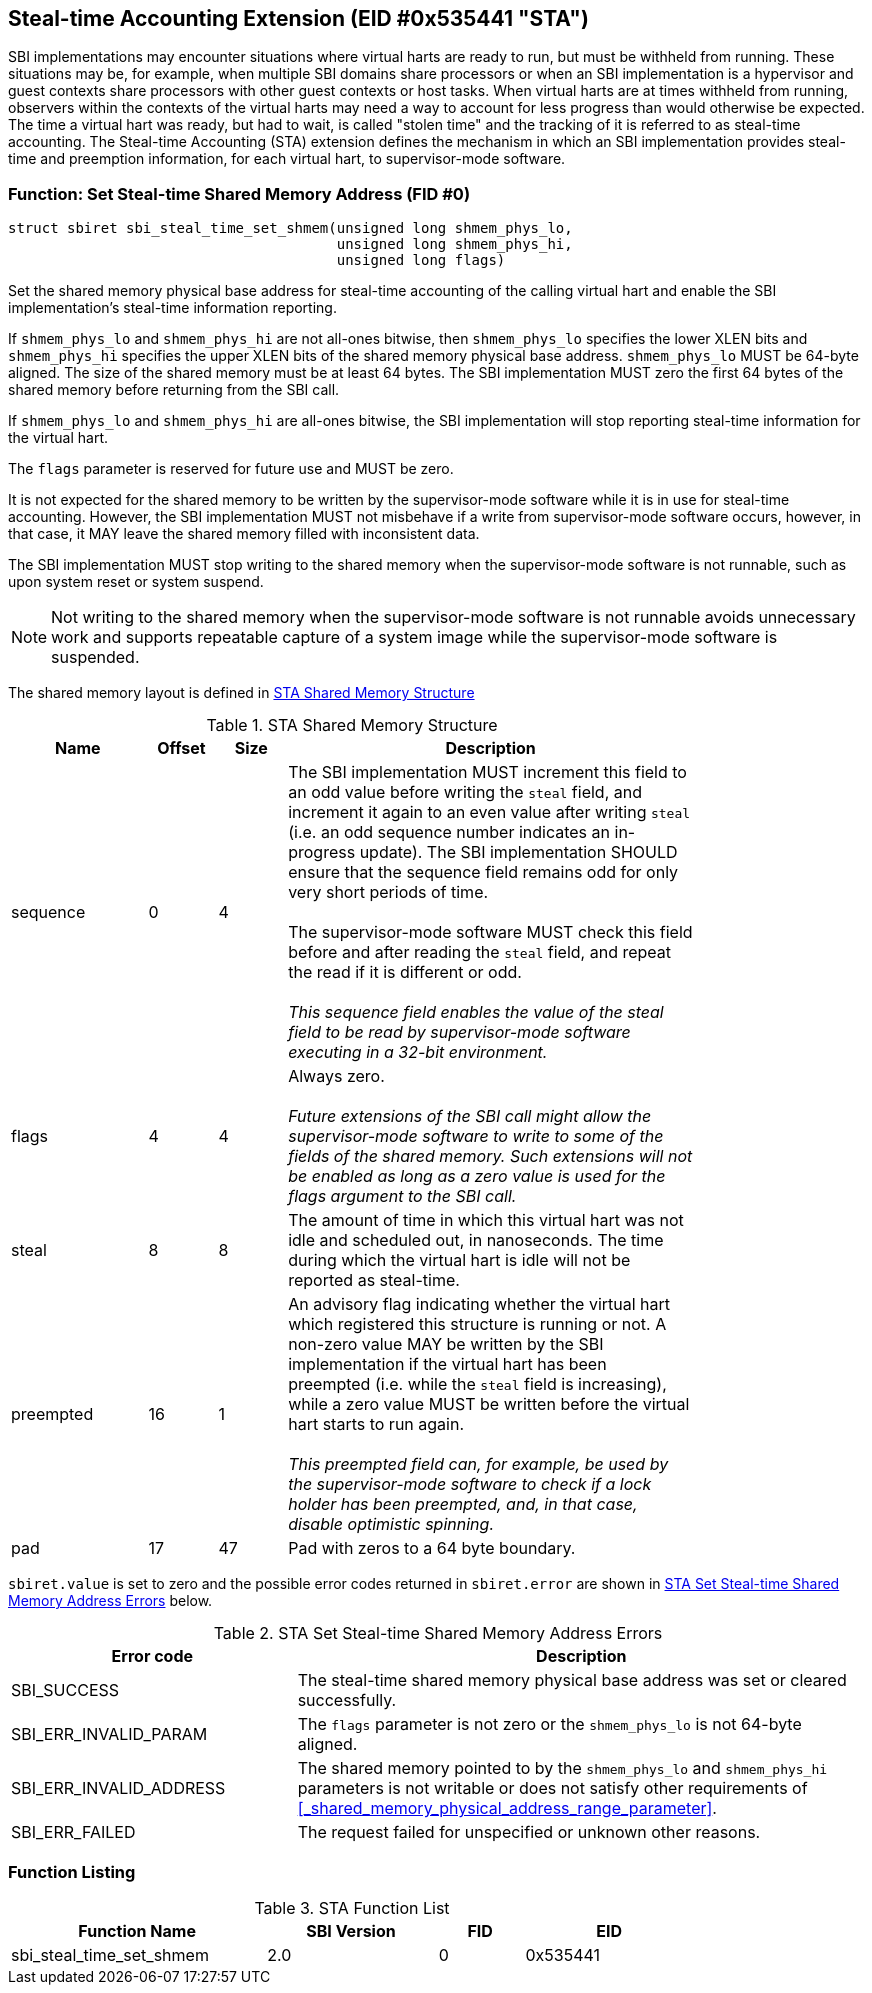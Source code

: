 == Steal-time Accounting Extension (EID #0x535441 "STA")

SBI implementations may encounter situations where virtual harts are ready to
run, but must be withheld from running. These situations may be, for example,
when multiple SBI domains share processors or when an SBI implementation is a
hypervisor and guest contexts share processors with other guest contexts or
host tasks. When virtual harts are at times withheld from running, observers
within the contexts of the virtual harts may need a way to account for less
progress than would otherwise be expected. The time a virtual hart was ready,
but had to wait, is called "stolen time" and the tracking of it is referred to
as steal-time accounting. The Steal-time Accounting (STA) extension defines the
mechanism in which an SBI implementation provides steal-time and preemption
information, for each virtual hart, to supervisor-mode software.

=== Function: Set Steal-time Shared Memory Address (FID #0)

[source, C]
----
struct sbiret sbi_steal_time_set_shmem(unsigned long shmem_phys_lo,
                                       unsigned long shmem_phys_hi,
                                       unsigned long flags)
----

Set the shared memory physical base address for steal-time accounting of the
calling virtual hart and enable the SBI implementation's steal-time information
reporting.

If `shmem_phys_lo` and `shmem_phys_hi` are not all-ones bitwise, then
`shmem_phys_lo` specifies the lower XLEN bits and `shmem_phys_hi` specifies the
upper XLEN bits of the shared memory physical base address. `shmem_phys_lo`
MUST be 64-byte aligned. The size of the shared memory must be at least 64
bytes. The SBI implementation MUST zero the first 64 bytes of the shared memory
before returning from the SBI call.

If `shmem_phys_lo` and `shmem_phys_hi` are all-ones bitwise, the SBI
implementation will stop reporting steal-time information for the virtual hart.

The `flags` parameter is reserved for future use and MUST be zero.

It is not expected for the shared memory to be written by the supervisor-mode
software while it is in use for steal-time accounting. However, the SBI
implementation MUST not misbehave if a write from supervisor-mode software
occurs, however, in that case, it MAY leave the shared memory filled with
inconsistent data.

The SBI implementation MUST stop writing to the shared memory when the
supervisor-mode software is not runnable, such as upon system reset or system
suspend.

NOTE: Not writing to the shared memory when the supervisor-mode software is
not runnable avoids unnecessary work and supports repeatable capture of a
system image while the supervisor-mode software is suspended.

The shared memory layout is defined in <<table_sta_shmem_structure>>

[#table_sta_shmem_structure]
.STA Shared Memory Structure
[cols="2,1,1,6", width=80%, align="center", options="header"]
|===
| Name      | Offset | Size | Description
| sequence  | 0      | 4    | The SBI implementation MUST increment this field
                              to an odd value before writing the `steal` field,
                              and increment it again to an even value after
                              writing `steal` (i.e. an odd sequence number
                              indicates an in-progress update). The SBI
                              implementation SHOULD ensure that the sequence
                              field remains odd for only very short periods of
                              time. +
                                    +
                              The supervisor-mode software MUST check this field
                              before and after reading the `steal` field, and
                              repeat the read if it is different or odd. +
                                                                         +
                              _This sequence field enables the value of the
                              steal field to be read by supervisor-mode software
                              executing in a 32-bit environment._

| flags     | 4      | 4    | Always zero. +
                                           +
                              _Future extensions of the SBI call might allow the
                              supervisor-mode software to write to some of the
                              fields of the shared memory. Such extensions will
                              not be enabled as long as a zero value is used for
                              the flags argument to the SBI call._
| steal     | 8      | 8    | The amount of time in which this virtual hart was
                              not idle and scheduled out, in nanoseconds. The
                              time during which the virtual hart is idle will
                              not be reported as steal-time.
| preempted | 16     | 1    | An advisory flag indicating whether the virtual
                              hart which registered this structure is running or
                              not. A non-zero value MAY be written by the
                              SBI implementation if the virtual hart has been
                              preempted (i.e. while the `steal` field is
                              increasing), while a zero value MUST be written
                              before the virtual hart starts to run again. +
                                                                           +
                              _This preempted field can, for example, be used
                              by the supervisor-mode software to check if a
                              lock holder has been preempted, and, in that case,
                              disable optimistic spinning._
| pad       | 17     | 47   | Pad with zeros to a 64 byte boundary.
|===

`sbiret.value` is set to zero and the possible error codes returned
in `sbiret.error` are shown in <<table_sta_steal_time_set_shmem_errors>>
below.

[#table_sta_steal_time_set_shmem_errors]
.STA Set Steal-time Shared Memory Address Errors
[cols="1,2", width=100%, align="center", options="header"]
|===
| Error code              | Description
| SBI_SUCCESS             | The steal-time shared memory physical base address
                            was set or cleared successfully.
| SBI_ERR_INVALID_PARAM   | The `flags` parameter is not zero or the
                            `shmem_phys_lo` is not 64-byte aligned.
| SBI_ERR_INVALID_ADDRESS | The shared memory pointed to by the `shmem_phys_lo`
                            and `shmem_phys_hi` parameters is not writable or
                            does not satisfy other requirements of
                            <<_shared_memory_physical_address_range_parameter>>.
| SBI_ERR_FAILED          | The request failed for unspecified or unknown other
                            reasons.
|===

=== Function Listing

[#table_sta_function_list]
.STA Function List
[cols="3,2,1,2", width=80%, align="center", options="header"]
|===
| Function Name               | SBI Version | FID | EID
| sbi_steal_time_set_shmem    | 2.0         |  0  | 0x535441
|===
